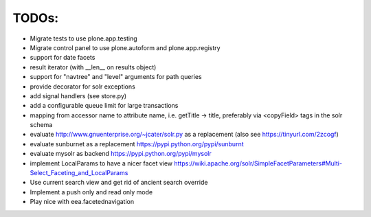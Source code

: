 TODOs:
------

* Migrate tests to use plone.app.testing
* Migrate control panel to use plone.autoform and plone.app.registry
* support for date facets
* result iterator (with __len__ on results object)
* support for "navtree" and "level" arguments for path queries
* provide decorator for solr exceptions
* add signal handlers (see store.py)
* add a configurable queue limit for large transactions
* mapping from accessor name to attribute name, i.e. getTitle -> title,
  preferably via <copyField> tags in the solr schema
* evaluate http://www.gnuenterprise.org/~jcater/solr.py as a replacement
  (also see https://tinyurl.com/2zcogf)
* evaluate sunburnet as a replacement https://pypi.python.org/pypi/sunburnt
* evaluate mysolr as backend https://pypi.python.org/pypi/mysolr
* implement LocalParams to have a nicer facet view https://wiki.apache.org/solr/SimpleFacetParameters#Multi-Select_Faceting_and_LocalParams
* Use current search view and get rid of ancient search override
* Implement a push only and read only mode
* Play nice with eea.facetednavigation
